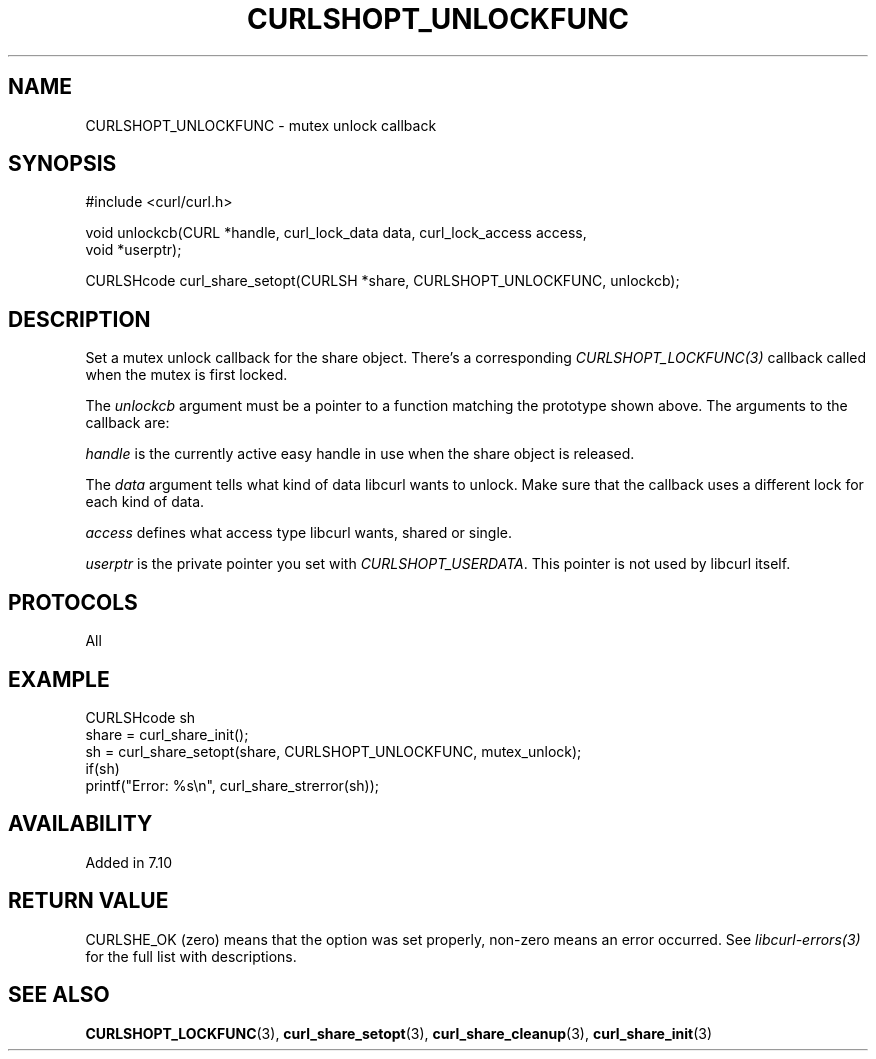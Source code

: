 .\" **************************************************************************
.\" *                                  _   _ ____  _
.\" *  Project                     ___| | | |  _ \| |
.\" *                             / __| | | | |_) | |
.\" *                            | (__| |_| |  _ <| |___
.\" *                             \___|\___/|_| \_\_____|
.\" *
.\" * Copyright (C) 1998 - 2021, Daniel Stenberg, <daniel@haxx.se>, et al.
.\" *
.\" * This software is licensed as described in the file COPYING, which
.\" * you should have received as part of this distribution. The terms
.\" * are also available at https://curl.se/docs/copyright.html.
.\" *
.\" * You may opt to use, copy, modify, merge, publish, distribute and/or sell
.\" * copies of the Software, and permit persons to whom the Software is
.\" * furnished to do so, under the terms of the COPYING file.
.\" *
.\" * This software is distributed on an "AS IS" basis, WITHOUT WARRANTY OF ANY
.\" * KIND, either express or implied.
.\" *
.\" **************************************************************************
.TH CURLSHOPT_UNLOCKFUNC 3 "November 12, 2021" "libcurl 7.81.0" "libcurl Manual"

.SH NAME
CURLSHOPT_UNLOCKFUNC - mutex unlock callback
.SH SYNOPSIS
.nf
#include <curl/curl.h>

void unlockcb(CURL *handle, curl_lock_data data, curl_lock_access access,
              void *userptr);

CURLSHcode curl_share_setopt(CURLSH *share, CURLSHOPT_UNLOCKFUNC, unlockcb);
.fi
.SH DESCRIPTION
Set a mutex unlock callback for the share object. There's a corresponding
\fICURLSHOPT_LOCKFUNC(3)\fP callback called when the mutex is first locked.

The \fIunlockcb\fP argument must be a pointer to a function matching the
prototype shown above. The arguments to the callback are:

\fIhandle\fP is the currently active easy handle in use when the share object
is released.

The \fIdata\fP argument tells what kind of data libcurl wants to unlock. Make
sure that the callback uses a different lock for each kind of data.

\fIaccess\fP defines what access type libcurl wants, shared or single.

\fIuserptr\fP is the private pointer you set with \fICURLSHOPT_USERDATA\fP.
This pointer is not used by libcurl itself.
.SH PROTOCOLS
All
.SH EXAMPLE
.nf
  CURLSHcode sh
  share = curl_share_init();
  sh = curl_share_setopt(share, CURLSHOPT_UNLOCKFUNC, mutex_unlock);
  if(sh)
    printf("Error: %s\\n", curl_share_strerror(sh));
.fi
.SH AVAILABILITY
Added in 7.10
.SH RETURN VALUE
CURLSHE_OK (zero) means that the option was set properly, non-zero means an
error occurred. See \fIlibcurl-errors(3)\fP for the full list with
descriptions.
.SH "SEE ALSO"
.BR CURLSHOPT_LOCKFUNC "(3), "
.BR curl_share_setopt "(3), " curl_share_cleanup "(3), " curl_share_init "(3)"
